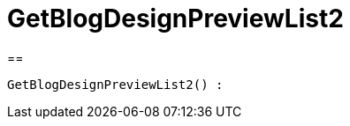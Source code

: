 = GetBlogDesignPreviewList2
:lang: de
// include::{includedir}/_header.adoc[]
:keywords: GetBlogDesignPreviewList2
:position: 49

//  auto generated content Wed, 05 Jul 2017 23:28:49 +0200
==

[source,plenty]
----

GetBlogDesignPreviewList2() :

----

